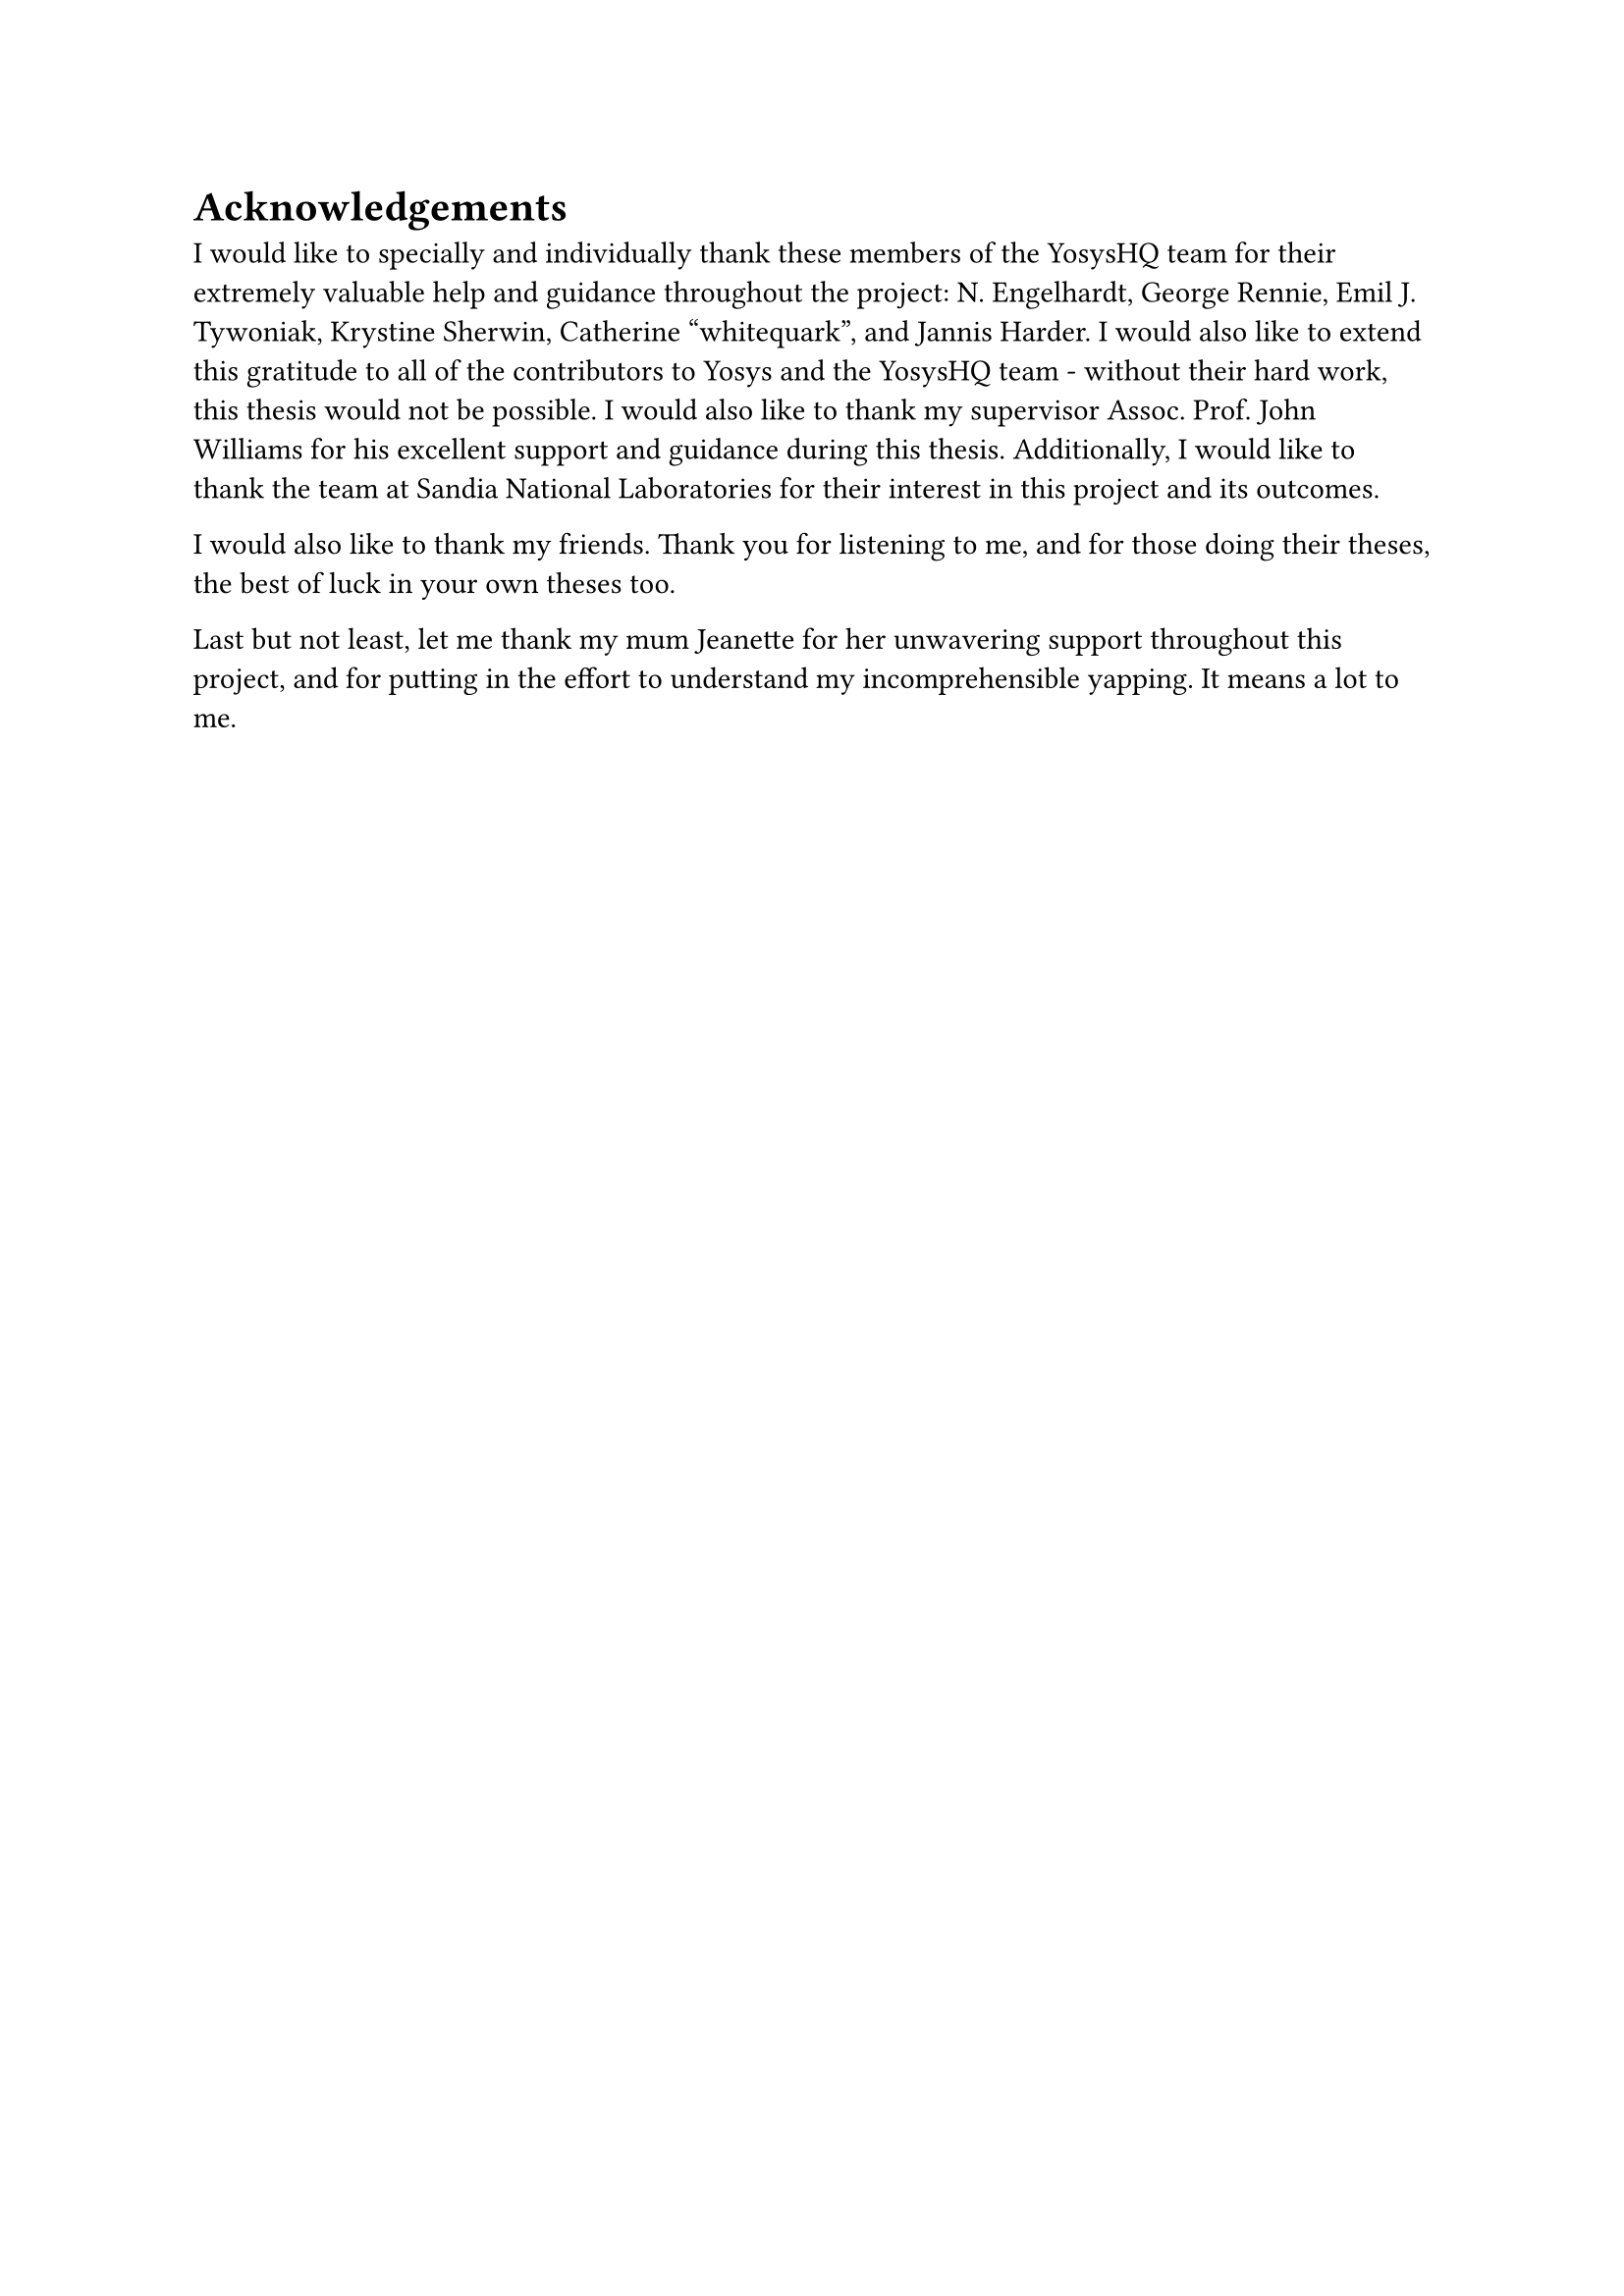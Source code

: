 = Acknowledgements
I would like to specially and individually thank these members of the YosysHQ team for their extremely
valuable help and guidance throughout the project: N. Engelhardt, George Rennie, Emil J. Tywoniak, Krystine
Sherwin, Catherine "whitequark", and Jannis Harder. I would also like to extend this gratitude to all of the
contributors to Yosys and the YosysHQ team - without their hard work, this thesis would not be possible. I
would also like to thank my supervisor Assoc. Prof. John Williams for his excellent support and guidance
during this thesis. Additionally, I would like to thank the team at Sandia National Laboratories for their
interest in this project and its outcomes.

I would also like to thank my friends. Thank you for listening to me, and for those doing their theses, the
best of luck in your own theses too.

Last but not least, let me thank my mum Jeanette for her unwavering support throughout this project, and for
putting in the effort to understand my incomprehensible yapping. It means a lot to me.
